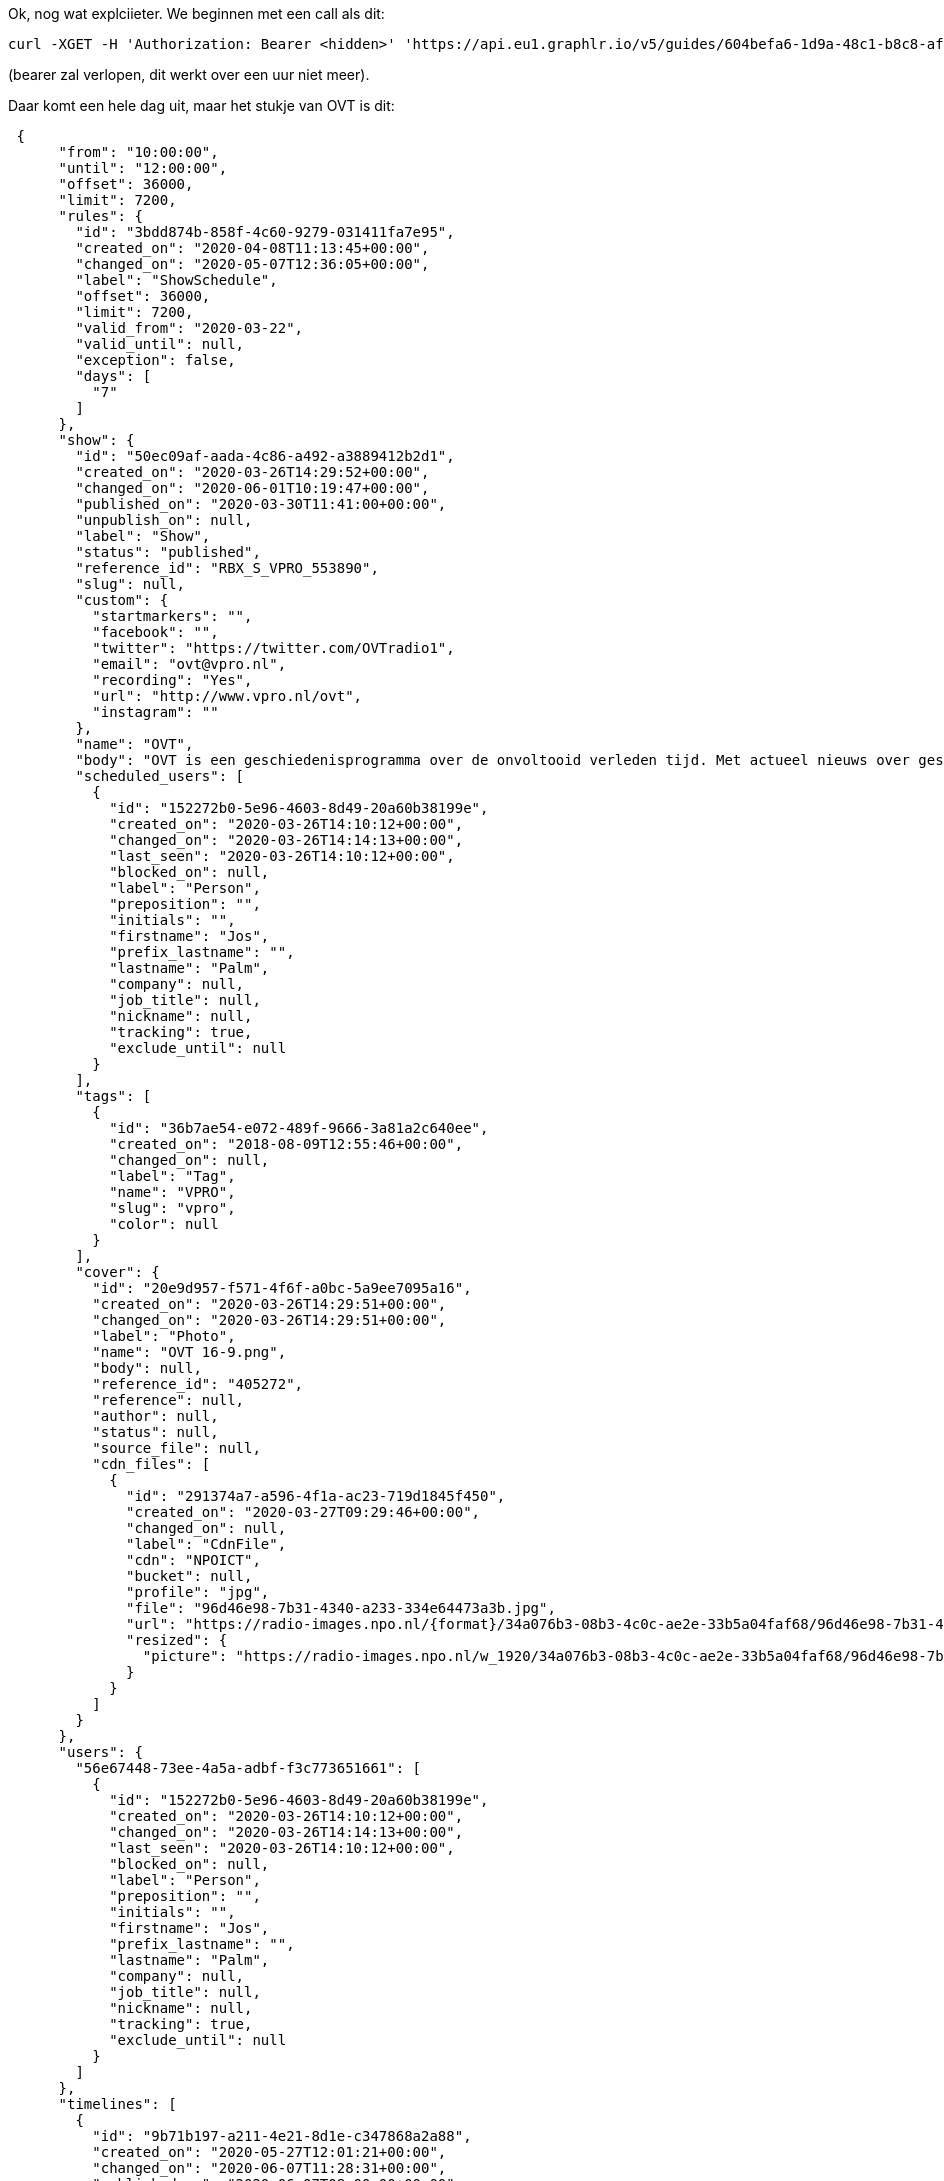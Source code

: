 Ok, nog wat explciieter. We beginnen met een call als dit:
[bash]
----
curl -XGET -H 'Authorization: Bearer <hidden>' 'https://api.eu1.graphlr.io/v5/guides/604befa6-1d9a-48c1-b8c8-af3bbb7efa94?from=2020-06-06&until=2020-06-07&fields=timelines%7Bassets%7Bcdn_files%7Bcustom,resized%7Bpicture.width(1920)%7D%7D,custom,tags,media%7D,custom,publications%7D,guide,show%7Bslug,name,body,tags,status,custom,scheduled_users,cover%7Bsource_file%7Bcustom,resized%7Bpicture.width(1920)%7D%7D,cdn_files%7Bcustom,resized%7Bpicture.width(1920)%7D%7D%7D%7D,users&exceptions=true'
----

(bearer zal verlopen, dit werkt over een uur niet meer).

Daar komt een hele dag uit, maar het stukje van OVT is dit:
[json]
----
 {
      "from": "10:00:00",
      "until": "12:00:00",
      "offset": 36000,
      "limit": 7200,
      "rules": {
        "id": "3bdd874b-858f-4c60-9279-031411fa7e95",
        "created_on": "2020-04-08T11:13:45+00:00",
        "changed_on": "2020-05-07T12:36:05+00:00",
        "label": "ShowSchedule",
        "offset": 36000,
        "limit": 7200,
        "valid_from": "2020-03-22",
        "valid_until": null,
        "exception": false,
        "days": [
          "7"
        ]
      },
      "show": {
        "id": "50ec09af-aada-4c86-a492-a3889412b2d1",
        "created_on": "2020-03-26T14:29:52+00:00",
        "changed_on": "2020-06-01T10:19:47+00:00",
        "published_on": "2020-03-30T11:41:00+00:00",
        "unpublish_on": null,
        "label": "Show",
        "status": "published",
        "reference_id": "RBX_S_VPRO_553890",
        "slug": null,
        "custom": {
          "startmarkers": "",
          "facebook": "",
          "twitter": "https://twitter.com/OVTradio1",
          "email": "ovt@vpro.nl",
          "recording": "Yes",
          "url": "http://www.vpro.nl/ovt",
          "instagram": ""
        },
        "name": "OVT",
        "body": "OVT is een geschiedenisprogramma over de onvoltooid verleden tijd. Met actueel nieuws over geschiedenis, columns en historische documentaires in Het Spoor Terug. OVT hoor je wekelijks op zondag tussen 10.00 en 12.00 uur. Presentatie: Jos Palm, Paul van der Gaag, Laura Stek en Julie Blussé.",
        "scheduled_users": [
          {
            "id": "152272b0-5e96-4603-8d49-20a60b38199e",
            "created_on": "2020-03-26T14:10:12+00:00",
            "changed_on": "2020-03-26T14:14:13+00:00",
            "last_seen": "2020-03-26T14:10:12+00:00",
            "blocked_on": null,
            "label": "Person",
            "preposition": "",
            "initials": "",
            "firstname": "Jos",
            "prefix_lastname": "",
            "lastname": "Palm",
            "company": null,
            "job_title": null,
            "nickname": null,
            "tracking": true,
            "exclude_until": null
          }
        ],
        "tags": [
          {
            "id": "36b7ae54-e072-489f-9666-3a81a2c640ee",
            "created_on": "2018-08-09T12:55:46+00:00",
            "changed_on": null,
            "label": "Tag",
            "name": "VPRO",
            "slug": "vpro",
            "color": null
          }
        ],
        "cover": {
          "id": "20e9d957-f571-4f6f-a0bc-5a9ee7095a16",
          "created_on": "2020-03-26T14:29:51+00:00",
          "changed_on": "2020-03-26T14:29:51+00:00",
          "label": "Photo",
          "name": "OVT 16-9.png",
          "body": null,
          "reference_id": "405272",
          "reference": null,
          "author": null,
          "status": null,
          "source_file": null,
          "cdn_files": [
            {
              "id": "291374a7-a596-4f1a-ac23-719d1845f450",
              "created_on": "2020-03-27T09:29:46+00:00",
              "changed_on": null,
              "label": "CdnFile",
              "cdn": "NPOICT",
              "bucket": null,
              "profile": "jpg",
              "file": "96d46e98-7b31-4340-a233-334e64473a3b.jpg",
              "url": "https://radio-images.npo.nl/{format}/34a076b3-08b3-4c0c-ae2e-33b5a04faf68/96d46e98-7b31-4340-a233-334e64473a3b.jpg",
              "resized": {
                "picture": "https://radio-images.npo.nl/w_1920/34a076b3-08b3-4c0c-ae2e-33b5a04faf68/96d46e98-7b31-4340-a233-334e64473a3b.jpg"
              }
            }
          ]
        }
      },
      "users": {
        "56e67448-73ee-4a5a-adbf-f3c773651661": [
          {
            "id": "152272b0-5e96-4603-8d49-20a60b38199e",
            "created_on": "2020-03-26T14:10:12+00:00",
            "changed_on": "2020-03-26T14:14:13+00:00",
            "last_seen": "2020-03-26T14:10:12+00:00",
            "blocked_on": null,
            "label": "Person",
            "preposition": "",
            "initials": "",
            "firstname": "Jos",
            "prefix_lastname": "",
            "lastname": "Palm",
            "company": null,
            "job_title": null,
            "nickname": null,
            "tracking": true,
            "exclude_until": null
          }
        ]
      },
      "timelines": [
        {
          "id": "9b71b197-a211-4e21-8d1e-c347868a2a88",
          "created_on": "2020-05-27T12:01:21+00:00",
          "changed_on": "2020-06-07T11:28:31+00:00",
          "published_on": "2020-06-07T08:00:00+00:00",
          "unpublish_on": "2020-06-07T09:00:00+00:00",
          "label": "Timeline",
          "body": "OVT",
          "custom": {
            "importedshow": "1",
            "importedhour": "1",
            "nibgexported": "1"
          },
          "rule_id": "3bdd874b-858f-4c60-9279-031411fa7e95",
          "prev_reference_id": "PREPR_VPRO_16167845",
          "show_id": "fda7fa27-cb96-45a6-8a49-f29ec4d45037",
          "from": "2020-06-07 10:00:00",
          "offset": 36000,
          "timeline_constraint_hash": "1591480800.fda7fa27-cb96-45a6-8a49-f29ec4d45037.36000.39600",
          "reference_id": "PREPR_VPRO_16167845",
          "timecode": "2020-06-07:36000",
          "prev_show_id": "fda7fa27-cb96-45a6-8a49-f29ec4d45037",
          "clock_id": "59789084-9f81-4f73-83bc-e89aa590e0df",
          "until": "2020-06-07 11:00:00",
          "timeline_hash": "1591480800.fda7fa27-cb96-45a6-8a49-f29ec4d45037.36000.39600.59789084-9f81-4f73-83bc-e89aa590e0df.2020-05-27T11:45:00+00:00",
          "publications": [
            {
              "id": "a3c615bc-0b46-4abf-9c2d-541f38f979ab",
              "created_on": "2020-06-05T13:08:58+00:00",
              "changed_on": "2020-06-07T08:45:50+00:00",
              "published_on": "2020-06-07T08:00:00+00:00",
              "unpublish_on": null,
              "label": "Post",
              "status": "published",
              "reference_id": "PREPR_VPRO_16185468",
              "slug": null,
              "name": "De column van John Jansen van Galen",
              "body": ""
            },
            {
              "id": "c66fbc79-8a7a-4b92-9576-fcb21c57e44f",
              "created_on": "2020-06-05T13:05:47+00:00",
              "changed_on": "2020-06-07T11:05:41+00:00",
              "published_on": "2020-06-07T08:00:00+00:00",
              "unpublish_on": null,
              "label": "Post",
              "status": "published",
              "reference_id": "PREPR_VPRO_16185466",
              "slug": null,
              "name": "Politiegeweld, Lance Armstrong en Trianon, 07-06-2020, 1e uur",
              "private": "0",
              "body": ""
            },
            {
              "id": "a4b33f4a-4718-4971-98d6-f8ac7e7814aa",
              "created_on": "2020-06-05T12:44:29+00:00",
              "changed_on": "2020-06-07T09:09:13+00:00",
              "published_on": "2020-06-07T08:00:00+00:00",
              "unpublish_on": null,
              "label": "Post",
              "status": "published",
              "reference_id": "PREPR_VPRO_16185461",
              "slug": null,
              "name": "Het sprookje van Lance Armstrong",
              "body": ""
            },
            {
              "id": "3f4f504b-dc86-4b1a-97a3-58aae1fda8e1",
              "created_on": "2020-06-05T12:32:34+00:00",
              "changed_on": "2020-06-07T09:07:04+00:00",
              "published_on": "2020-06-07T08:00:00+00:00",
              "unpublish_on": null,
              "label": "Post",
              "status": "published",
              "reference_id": "PREPR_VPRO_16185459",
              "slug": null,
              "name": "De Hongaarse 'schande' van het Verdrag van Trianon",
              "body": ""
            },
            {
              "id": "f90db746-307c-46c2-9dc2-d1ee4b2a8d93",
              "created_on": "2020-06-05T12:30:40+00:00",
              "changed_on": "2020-06-07T08:41:59+00:00",
              "published_on": "2020-06-07T08:00:00+00:00",
              "unpublish_on": null,
              "label": "Post",
              "status": "published",
              "reference_id": "PREPR_VPRO_16185458",
              "slug": null,
              "name": "Wim Daniëls over zijn nieuwe boek 'De zomer van 1945'",
              "body": ""
            },
            {
              "id": "91ab51f3-459a-488f-b39c-4eefd0b1d974",
              "created_on": "2020-06-05T12:22:34+00:00",
              "changed_on": "2020-06-07T11:28:31+00:00",
              "published_on": "2020-06-07T08:00:00+00:00",
              "unpublish_on": null,
              "label": "Post",
              "status": "published",
              "reference_id": "PREPR_VPRO_16185452",
              "slug": null,
              "name": "Waarom is het zo moeilijk de Amerikaanse politie te hervormen?",
              "private": "0",
              "body": ""
            },
            {
              "id": "a319a927-3f07-4f69-9665-e9f134cf9cf8",
              "created_on": "2020-05-27T12:01:21+00:00",
              "changed_on": "2020-06-05T12:15:07+00:00",
              "published_on": "2020-06-07T08:05:15+00:00",
              "unpublish_on": null,
              "label": "Talk",
              "status": "published",
              "reference_id": null,
              "slug": null,
              "note": "",
              "private": "0",
              "duration": "35000",
              "tease": "",
              "body": "Ivo van de Wijdeven over het Verdrag van Trianon ",
              "name": "Talk"
            },
            {
              "id": "2337d902-d49a-4948-9857-8610871973d6",
              "created_on": "2020-05-27T12:01:21+00:00",
              "changed_on": "2020-06-05T12:14:39+00:00",
              "published_on": "2020-06-07T08:04:40+00:00",
              "unpublish_on": null,
              "label": "Talk",
              "status": "published",
              "reference_id": null,
              "slug": null,
              "note": "",
              "private": "0",
              "duration": "35000",
              "tease": "",
              "body": "Arthur van den Boogaard over het sprookje van Lance Armstrong",
              "name": "Talk"
            },
            {
              "id": "f2179a9c-6305-4e68-b069-04cc0f2a9a75",
              "created_on": "2020-05-27T12:01:21+00:00",
              "changed_on": "2020-06-05T12:15:53+00:00",
              "published_on": "2020-06-07T08:04:05+00:00",
              "unpublish_on": null,
              "label": "Talk",
              "status": "published",
              "reference_id": null,
              "slug": null,
              "note": "",
              "private": "0",
              "duration": "35000",
              "body": "Jaap Timmer over Amerikaans politiegeweld",
              "tease": "",
              "name": "Talk"
            },
            {
              "id": "e0382fd5-fe1b-4e00-9038-f02e3a566aa1",
              "created_on": "2020-05-27T12:01:21+00:00",
              "changed_on": "2020-05-27T12:01:21+00:00",
              "published_on": "2020-06-07T08:00:35+00:00",
              "unpublish_on": null,
              "label": "TrackPlay",
              "status": "draft",
              "reference_id": null,
              "slug": null,
              "duration": "210000",
              "body": "Track"
            },
            {
              "id": "820e05ef-3157-450d-b06d-c5b082b59604",
              "created_on": "2020-05-27T12:01:21+00:00",
              "changed_on": "2020-06-05T12:14:03+00:00",
              "published_on": "2020-06-07T08:00:00+00:00",
              "unpublish_on": null,
              "label": "Talk",
              "status": "published",
              "reference_id": null,
              "slug": null,
              "note": "",
              "private": "0",
              "duration": "35000",
              "tease": "",
              "body": "Wim Daniëls over zijn nieuwe boek 'De zomer van 1945' ",
              "name": "Talk"
            }
          ],
          "assets": [
            {
              "id": "d0d65283-d9f5-4a9d-a64a-82b0fe580125",
              "created_on": "2020-06-07T10:10:06+00:00",
              "changed_on": "2020-06-07T10:10:13+00:00",
              "label": "Audio",
              "name": "OVT - 07 Jun 2020, 10:00 - 12:00",
              "body": "OVT - 07 Jun 2020, 10:00 - 12:00",
              "reference_id": "PREPR_VPRO_16188113",
              "reference": null,
              "author": null,
              "status": null,
              "duration": 7200000,
              "started_on": "2020-06-07T08:00:00+00:00",
              "ended_on": "2020-06-07T10:00:00+00:00",
              "custom": {
                "type": "show"
              },
              "cdn_files": [
                {
                  "id": "05870043-e26a-4364-8789-b731acbd8d76",
                  "created_on": "2020-06-07T10:18:24+00:00",
                  "changed_on": null,
                  "label": "CdnFile",
                  "cdn": "NPOICT",
                  "bucket": null,
                  "profile": "mp3",
                  "file": "nporadio1-20200607-101006-000nja.mp3",
                  "url": "https://content.omroep.nl/arla/p/npo/audio/nporadio1/2020/6/7/nporadio1-20200607-101006-000nja.mp3",
                  "resized": null
                }
              ],
              "media": null,
              "tags": [
                {
                  "id": "36b7ae54-e072-489f-9666-3a81a2c640ee",
                  "created_on": "2018-08-09T12:55:46+00:00",
                  "changed_on": null,
                  "label": "Tag",
                  "name": "VPRO",
                  "slug": "vpro",
                  "color": null
                }
              ]
            },
            {
              "id": "b6c90b34-1075-40e0-a966-b504e854581c",
              "created_on": "2020-06-07T09:12:03+00:00",
              "changed_on": "2020-06-07T09:12:05+00:00",
              "label": "Audio",
              "name": "OVT - 07 Jun 2020, 10:00 - 11:00",
              "body": "OVT - 07 Jun 2020, 10:00 - 11:00",
              "reference_id": "PREPR_VPRO_16188065",
              "reference": null,
              "author": null,
              "status": null,
              "duration": 3600000,
              "started_on": "2020-06-07T08:00:00+00:00",
              "ended_on": "2020-06-07T09:00:00+00:00",
              "custom": {
                "type": "hourly"
              },
              "cdn_files": [
                {
                  "id": "8cf4b6f4-3345-4b37-8010-cbe0caf811a6",
                  "created_on": "2020-06-07T09:16:09+00:00",
                  "changed_on": null,
                  "label": "CdnFile",
                  "cdn": "NPOICT",
                  "bucket": null,
                  "profile": "mp3",
                  "file": "nporadio1-20200607-091204-000nj4.mp3",
                  "url": "https://content.omroep.nl/arla/p/npo/audio/nporadio1/2020/6/7/nporadio1-20200607-091204-000nj4.mp3",
                  "resized": null
                }
              ],
              "media": null,
              "tags": [
                {
                  "id": "36b7ae54-e072-489f-9666-3a81a2c640ee",
                  "created_on": "2018-08-09T12:55:46+00:00",
                  "changed_on": null,
                  "label": "Tag",
                  "name": "VPRO",
                  "slug": "vpro",
                  "color": null
                }
              ]
            }
          ]
        },
        {
          "id": "3062bfd9-bad0-44ef-b7e8-55c3fcc71f6f",
          "created_on": "2020-05-27T12:01:21+00:00",
          "changed_on": "2020-06-07T11:04:59+00:00",
          "published_on": "2020-06-07T09:00:00+00:00",
          "unpublish_on": "2020-06-07T10:00:00+00:00",
          "label": "Timeline",
          "body": "OVT",
          "custom": {
            "importedshow": "1",
            "importedhour": "1",
            "nibgexported": "1"
          },
          "rule_id": "3bdd874b-858f-4c60-9279-031411fa7e95",
          "prev_reference_id": "PREPR_VPRO_16167845",
          "show_id": "fda7fa27-cb96-45a6-8a49-f29ec4d45037",
          "from": "2020-06-07 11:00:00",
          "offset": 39600,
          "timeline_constraint_hash": "1591480800.fda7fa27-cb96-45a6-8a49-f29ec4d45037.39600.43200",
          "reference_id": "PREPR_VPRO_16167845",
          "timecode": "2020-06-07:39600",
          "prev_show_id": "fda7fa27-cb96-45a6-8a49-f29ec4d45037",
          "clock_id": "c9f1235e-7db4-46b4-aea8-5a74e6588d55",
          "until": "2020-06-07 12:00:00",
          "timeline_hash": "1591480800.fda7fa27-cb96-45a6-8a49-f29ec4d45037.39600.43200.c9f1235e-7db4-46b4-aea8-5a74e6588d55.2020-05-27T11:45:28+00:00",
          "publications": [
            {
              "id": "676b6088-a42e-484d-8910-7c1ec37ceff6",
              "created_on": "2020-06-05T13:18:31+00:00",
              "changed_on": "2020-06-07T11:04:58+00:00",
              "published_on": "2020-06-07T08:00:00+00:00",
              "unpublish_on": null,
              "label": "Post",
              "status": "published",
              "reference_id": "PREPR_VPRO_16185513",
              "slug": null,
              "name": "Martin Luther King en de plantage van onze voorouders deel 2, 07-06-2020, 2e uur",
              "body": ""
            },
            {
              "id": "31961837-f296-4c6d-a547-123c8e7a7c69",
              "created_on": "2020-06-05T13:12:17+00:00",
              "changed_on": "2020-06-07T11:04:02+00:00",
              "published_on": "2020-06-07T08:00:00+00:00",
              "unpublish_on": null,
              "label": "Post",
              "status": "published",
              "reference_id": "PREPR_VPRO_16185470",
              "slug": null,
              "name": "Het Spoor Terug: De plantage van onze voorouders - deel 2",
              "body": ""
            },
            {
              "id": "8a9f2eef-140a-4854-a3a1-1ddaf9bd94de",
              "created_on": "2020-06-05T13:09:59+00:00",
              "changed_on": "2020-06-07T09:27:50+00:00",
              "published_on": "2020-06-07T08:00:00+00:00",
              "unpublish_on": null,
              "label": "Post",
              "status": "published",
              "reference_id": "PREPR_VPRO_16185469",
              "slug": null,
              "name": "'A riot is the language of the unheard' - Martin Luther King Jr.",
              "body": ""
            },
            {
              "id": "767c6576-6d4f-48e8-9ddf-bfefc721ac06",
              "created_on": "2020-05-27T12:01:22+00:00",
              "changed_on": "2020-05-27T12:01:22+00:00",
              "published_on": "2020-06-07T09:05:50+00:00",
              "unpublish_on": null,
              "label": "Talk",
              "status": "published",
              "reference_id": null,
              "slug": null,
              "note": "",
              "duration": "35000",
              "body": "",
              "name": "Talk"
            },
            {
              "id": "fcac1a9b-c177-4922-a8c5-437dd8a503bf",
              "created_on": "2020-05-27T12:01:21+00:00",
              "changed_on": "2020-05-27T12:01:21+00:00",
              "published_on": "2020-06-07T09:05:15+00:00",
              "unpublish_on": null,
              "label": "Talk",
              "status": "published",
              "reference_id": null,
              "slug": null,
              "note": "",
              "duration": "35000",
              "body": "",
              "name": "Talk"
            },
            {
              "id": "c7ddc694-3bd6-4f85-8d08-1d5ff1877855",
              "created_on": "2020-05-27T12:01:21+00:00",
              "changed_on": "2020-05-27T12:01:21+00:00",
              "published_on": "2020-06-07T09:04:40+00:00",
              "unpublish_on": null,
              "label": "Talk",
              "status": "published",
              "reference_id": null,
              "slug": null,
              "note": "",
              "duration": "35000",
              "body": "",
              "name": "Talk"
            },
            {
              "id": "110ffdcc-e823-4cd4-b79e-2005936df6d2",
              "created_on": "2020-05-27T12:01:21+00:00",
              "changed_on": "2020-05-27T12:01:21+00:00",
              "published_on": "2020-06-07T09:04:05+00:00",
              "unpublish_on": null,
              "label": "Talk",
              "status": "published",
              "reference_id": null,
              "slug": null,
              "note": "",
              "duration": "35000",
              "body": "",
              "name": "Talk"
            },
            {
              "id": "77399f96-e37c-4180-ae8e-09e17168d754",
              "created_on": "2020-05-27T12:01:21+00:00",
              "changed_on": "2020-05-27T12:01:21+00:00",
              "published_on": "2020-06-07T09:00:35+00:00",
              "unpublish_on": null,
              "label": "TrackPlay",
              "status": "draft",
              "reference_id": null,
              "slug": null,
              "duration": "210000",
              "body": "Track"
            },
            {
              "id": "42b7142a-d233-469a-9690-68e73e1871eb",
              "created_on": "2020-05-27T12:01:21+00:00",
              "changed_on": "2020-06-05T12:19:25+00:00",
              "published_on": "2020-06-07T09:00:00+00:00",
              "unpublish_on": null,
              "label": "Talk",
              "status": "published",
              "reference_id": null,
              "slug": null,
              "note": "",
              "private": "0",
              "duration": "35000",
              "body": "Markha Valenta over Martin Lurther King en zijn quote \"Riots are the language of the unheard\" ",
              "tease": "",
              "name": "Talk"
            }
          ],
          "assets": [
            {
              "id": "814d5c24-0049-431b-b6e7-9dfcfb69ce0b",
              "created_on": "2020-06-07T10:12:03+00:00",
              "changed_on": "2020-06-07T10:12:05+00:00",
              "label": "Audio",
              "name": "OVT - 07 Jun 2020, 11:00 - 12:00",
              "body": "OVT - 07 Jun 2020, 11:00 - 12:00",
              "reference_id": "PREPR_VPRO_16188116",
              "reference": null,
              "author": null,
              "status": null,
              "duration": 3600000,
              "started_on": "2020-06-07T09:00:00+00:00",
              "ended_on": "2020-06-07T10:00:00+00:00",
              "custom": {
                "type": "hourly"
              },
              "cdn_files": [
                {
                  "id": "b743d295-2628-4037-82a9-308369c87fd8",
                  "created_on": "2020-06-07T10:22:37+00:00",
                  "changed_on": null,
                  "label": "CdnFile",
                  "cdn": "NPOICT",
                  "bucket": null,
                  "profile": "mp3",
                  "file": "nporadio1-20200607-101203-000nje.mp3",
                  "url": "https://content.omroep.nl/arla/p/npo/audio/nporadio1/2020/6/7/nporadio1-20200607-101203-000nje.mp3",
                  "resized": null
                }
              ],
              "media": null,
              "tags": [
                {
                  "id": "36b7ae54-e072-489f-9666-3a81a2c640ee",
                  "created_on": "2018-08-09T12:55:46+00:00",
                  "changed_on": null,
                  "label": "Tag",
                  "name": "VPRO",
                  "slug": "vpro",
                  "color": null
                }
              ]
            },
            {
              "id": "d0d65283-d9f5-4a9d-a64a-82b0fe580125",
              "created_on": "2020-06-07T10:10:06+00:00",
              "changed_on": "2020-06-07T10:10:13+00:00",
              "label": "Audio",
              "name": "OVT - 07 Jun 2020, 10:00 - 12:00",
              "body": "OVT - 07 Jun 2020, 10:00 - 12:00",
              "reference_id": "PREPR_VPRO_16188113",
              "reference": null,
              "author": null,
              "status": null,
              "duration": 7200000,
              "started_on": "2020-06-07T08:00:00+00:00",
              "ended_on": "2020-06-07T10:00:00+00:00",
              "custom": {
                "type": "show"
              },
              "cdn_files": [
                {
                  "id": "05870043-e26a-4364-8789-b731acbd8d76",
                  "created_on": "2020-06-07T10:18:24+00:00",
                  "changed_on": null,
                  "label": "CdnFile",
                  "cdn": "NPOICT",
                  "bucket": null,
                  "profile": "mp3",
                  "file": "nporadio1-20200607-101006-000nja.mp3",
                  "url": "https://content.omroep.nl/arla/p/npo/audio/nporadio1/2020/6/7/nporadio1-20200607-101006-000nja.mp3",
                  "resized": null
                }
              ],
              "media": null,
              "tags": [
                {
                  "id": "36b7ae54-e072-489f-9666-3a81a2c640ee",
                  "created_on": "2018-08-09T12:55:46+00:00",
                  "changed_on": null,
                  "label": "Tag",
                  "name": "VPRO",
                  "slug": "vpro",
                  "color": null
                }
              ]
            }
          ]
        }
      ],
      "episode": {
        "id": "PREPR_VPRO_16167845"
      }
    },
----
we zien daar veel metadata, maar ook een mp3 van de hele uitzending. Die heeft ook een started_on:

[json]
----
  {
              "id": "d0d65283-d9f5-4a9d-a64a-82b0fe580125",
              "created_on": "2020-06-07T10:10:06+00:00",
              "changed_on": "2020-06-07T10:10:13+00:00",
              "label": "Audio",
              "name": "OVT - 07 Jun 2020, 10:00 - 12:00",
              "body": "OVT - 07 Jun 2020, 10:00 - 12:00",
              "reference_id": "PREPR_VPRO_16188113",
              "reference": null,
              "author": null,
              "status": null,
              "duration": 7200000,
              "started_on": "2020-06-07T08:00:00+00:00",
              "ended_on": "2020-06-07T10:00:00+00:00",
              "custom": {
                "type": "show"
              },
              "cdn_files": [
                {
                  "id": "05870043-e26a-4364-8789-b731acbd8d76",
                  "created_on": "2020-06-07T10:18:24+00:00",
                  "changed_on": null,
                  "label": "CdnFile",
                  "cdn": "NPOICT",
                  "bucket": null,
                  "profile": "mp3",
                  "file": "nporadio1-20200607-101006-000nja.mp3",
                  "url": "https://content.omroep.nl/arla/p/npo/audio/nporadio1/2020/6/7/nporadio1-20200607-101006-000nja.mp3",
                  "resized": null
                }
              ],
----
De uitzending is precies 2 uur, en exact om 8:00 UTC begonnen (i.e. 10:00 CET).

Het item van dit issue over de amerikaanse politie zie je hier:

[json]
----

 {
              "id": "91ab51f3-459a-488f-b39c-4eefd0b1d974",
              "created_on": "2020-06-05T12:22:34+00:00",
              "changed_on": "2020-06-07T11:28:31+00:00",
              "published_on": "2020-06-07T08:00:00+00:00",
              "unpublish_on": null,
              "label": "Post",
              "status": "published",
              "reference_id": "PREPR_VPRO_16185452",
              "slug": null,
              "name": "Waarom is het zo moeilijk de Amerikaanse politie te hervormen?",
              "private": "0",
              "body": ""
            },
----
Dit is niet voldoende informatie dus we doen een nieuwe call om het hele publicatie object te krijgen:


[bash]
----
 curl -XGET -H 'Authorization: Bearer <hidden>' 'https://api.eu1.graphlr.io/v5/publications/91ab51f3-459a-488f-b39c-4eefd0b1d974?fields=container,tags,custom,channel,element%7Bcustom,tags,media%7Bsource_file%7Bcustom,resized%7Bpicture.width(1920)%7D%7D,cdn_files%7Bcustom,resized%7Bpicture.width(1920)%7D%7D,custom,tags%7D%7D'
----
met als resultaat
[json]
----
{
  "id": "91ab51f3-459a-488f-b39c-4eefd0b1d974",
  "created_on": "2020-06-05T12:22:34+00:00",
  "changed_on": "2020-06-07T11:28:31+00:00",
  "published_on": "2020-06-07T08:00:00+00:00",
  "unpublish_on": null,
  "label": "Post",
  "status": "published",
  "reference_id": "PREPR_VPRO_16185452",
  "slug": null,
  "custom": {
    "startmarkers": "",
    "facebook": "",
    "twitter": "",
    "email": "",
    "recording": "",
    "url": "",
    "instagram": ""
  },
  "name": "Waarom is het zo moeilijk de Amerikaanse politie te hervormen?",
  "private": "0",
  "body": "",
  "container": {
    "id": "9b71b197-a211-4e21-8d1e-c347868a2a88",
    "created_on": "2020-05-27T12:01:21+00:00",
    "changed_on": "2020-06-07T11:28:31+00:00",
    "published_on": "2020-06-07T08:00:00+00:00",
    "unpublish_on": "2020-06-07T09:00:00+00:00",
    "label": "Timeline",
    "body": "OVT",
    "rule_id": "3bdd874b-858f-4c60-9279-031411fa7e95",
    "prev_reference_id": "PREPR_VPRO_16167845",
    "show_id": "fda7fa27-cb96-45a6-8a49-f29ec4d45037",
    "from": "2020-06-07 10:00:00",
    "offset": 36000,
    "timeline_constraint_hash": "1591480800.fda7fa27-cb96-45a6-8a49-f29ec4d45037.36000.39600",
    "reference_id": "PREPR_VPRO_16167845",
    "timecode": "2020-06-07:36000",
    "prev_show_id": "fda7fa27-cb96-45a6-8a49-f29ec4d45037",
    "clock_id": "59789084-9f81-4f73-83bc-e89aa590e0df",
    "until": "2020-06-07 11:00:00",
    "timeline_hash": "1591480800.fda7fa27-cb96-45a6-8a49-f29ec4d45037.36000.39600.59789084-9f81-4f73-83bc-e89aa590e0df.2020-05-27T11:45:00+00:00"
  },
  "element": [
    {
      "id": "c61b6118-26fe-425c-8a5c-a4a384379580",
      "created_on": "2020-06-07T11:28:31+00:00",
      "body": "Waarom is het zo moeilijk de Amerikaanse politie te hervormen?",
      "label": "Heading"
    },
    {
      "id": "cf2ac14d-18a9-45d5-93f1-b2f522843e91",
      "created_on": "2020-06-07T11:28:31+00:00",
      "body": "Al decennia wordt er in Amerika hevig geprotesteerd tegen politiegeweld tegen zwarte Amerikanen. Toch blijft ingrijpende hervorming van de Amerikaanse politie uit – en wij vroegen ons af waarom. Volgens socioloog en politiewetenschapper Jaap Timmer van de Vrije Universiteit vormt het bestaan van het Tweede Amendement, oftewel het recht op wapenbezit, één belangrijke en meestal onderbelichte factor in dit vraagstuk. Timmer is gast.",
      "label": "Text"
    },
    {
      "id": "ea36240f-287b-4b6a-883b-a400c6c1cbaf",
      "label": "Media",
      "created_on": "2020-06-07T11:28:31+00:00",
      "body": null,
      "content": [
        {
          "id": "56886e84-0756-4b2e-acbe-821efbec61ad",
          "created_on": "2020-06-07T08:24:06+00:00",
          "changed_on": "2020-06-07T08:25:21+00:00",
          "label": "Audio",
          "name": "Jaap Timmer OVT",
          "body": null,
          "reference_id": "5edca426fc92c23bec976c39",
          "reference": null,
          "author": null,
          "status": null,
          "duration": 851030,
          "started_on": "2020-06-07T08:05:24+00:00",
          "ended_on": "2020-06-07T08:19:29+00:00",
          "custom": null,
          "source_file": null,
          "cdn_files": [
            {
              "id": "15d3c5d3-22c1-434e-b714-ff08818f8245",
              "created_on": "2020-06-07T08:25:23+00:00",
              "changed_on": null,
              "label": "CdnFile",
              "cdn": "NPOICT",
              "bucket": null,
              "profile": "mp3",
              "file": "56886e84-0756-4b2e-acbe-821efbec61ad.mp3",
              "url": "https://content.omroep.nl/nporadio/audio/34a076b3-08b3-4c0c-ae2e-33b5a04faf68/56886e84-0756-4b2e-acbe-821efbec61ad.mp3",
              "resized": null
            }
          ],
          "tags": [
            {
              "id": "e7660565-d047-413f-9e69-1cdc78c9b5d5",
              "created_on": "2020-04-21T12:47:20+00:00",
              "changed_on": null,
              "label": "Tag",
              "name": "source:liveclip.getprepr.com",
              "slug": "sourceliveclipgetpreprcom",
              "color": null
            }
          ],
          "rel_description": null
        },
        {
          "id": "0e773d8a-c66d-47d6-803e-3e738713082d",
          "created_on": "2020-06-05T12:20:37+00:00",
          "changed_on": "2020-06-05T12:20:37+00:00",
          "label": "Photo",
          "name": "0706 politie - ANP Foto - Chandan Khanna",
          "body": null,
          "reference_id": null,
          "reference": null,
          "author": null,
          "status": null,
          "custom": null,
          "source_file": null,
          "cdn_files": [
            {
              "id": "bde279e6-d394-4eba-8fe4-aca7a1399f99",
              "created_on": "2020-06-05T12:20:38+00:00",
              "changed_on": null,
              "label": "CdnFile",
              "cdn": "NPOICT",
              "bucket": null,
              "profile": "jpg",
              "file": "cafd2aa6-f61f-4cfd-80b6-92698a0b4cee.jpg",
              "url": "https://radio-images.npo.nl/{format}/34a076b3-08b3-4c0c-ae2e-33b5a04faf68/cafd2aa6-f61f-4cfd-80b6-92698a0b4cee.jpg",
              "resized": {
                "picture": "https://radio-images.npo.nl/w_1920/34a076b3-08b3-4c0c-ae2e-33b5a04faf68/cafd2aa6-f61f-4cfd-80b6-92698a0b4cee.jpg"
              }
            }
          ],
          "tags": null,
          "rel_description": null
        }
      ]
    }
  ],
  "channel": {
    "id": "b9f1f936-8f8a-4439-a990-493ab93d83b1",
    "created_on": "2018-06-06T07:10:47+00:00",
    "changed_on": "2020-03-26T13:29:40+00:00",
    "label": "Channel",
    "name": "Site & App",
    "username": null,
    "screen_name": null,
    "profile_pic": null,
    "picture": null,
    "type": "site",
    "share_construct_url": "",
    "preview_construct_url": "",
    "share_url": null,
    "slug": "site-app",
    "messages": false
  },
  "tags": null
}
----

Daarin vinden we het benodigde asset:

[json]
-----
   {
          "id": "56886e84-0756-4b2e-acbe-821efbec61ad",
          "created_on": "2020-06-07T08:24:06+00:00",
          "changed_on": "2020-06-07T08:25:21+00:00",
          "label": "Audio",
          "name": "Jaap Timmer OVT",
          "body": null,
          "reference_id": "5edca426fc92c23bec976c39",
          "reference": null,
          "author": null,
          "status": null,
          "duration": 851030,
          "started_on": "2020-06-07T08:05:24+00:00",
          "ended_on": "2020-06-07T08:19:29+00:00",
          "custom": null,
          "source_file": null,
          "cdn_files": [
            {
              "id": "15d3c5d3-22c1-434e-b714-ff08818f8245",
              "created_on": "2020-06-07T08:25:23+00:00",
              "changed_on": null,
              "label": "CdnFile",
              "cdn": "NPOICT",
              "bucket": null,
              "profile": "mp3",
              "file": "56886e84-0756-4b2e-acbe-821efbec61ad.mp3",
              "url": "https://content.omroep.nl/nporadio/audio/34a076b3-08b3-4c0c-ae2e-33b5a04faf68/56886e84-0756-4b2e-acbe-821efbec61ad.mp3",
              "resized": null
            }
          ],
-----

Daar staat  `"started_on": "2020-06-07T08:05:24+00:00",`

en we concluderen dus dat dit mp3 precies 5:24 vanaf het begin van de uitzending is geknipt.

Maar als je luister in de mp3, dan is dat niet zo.
